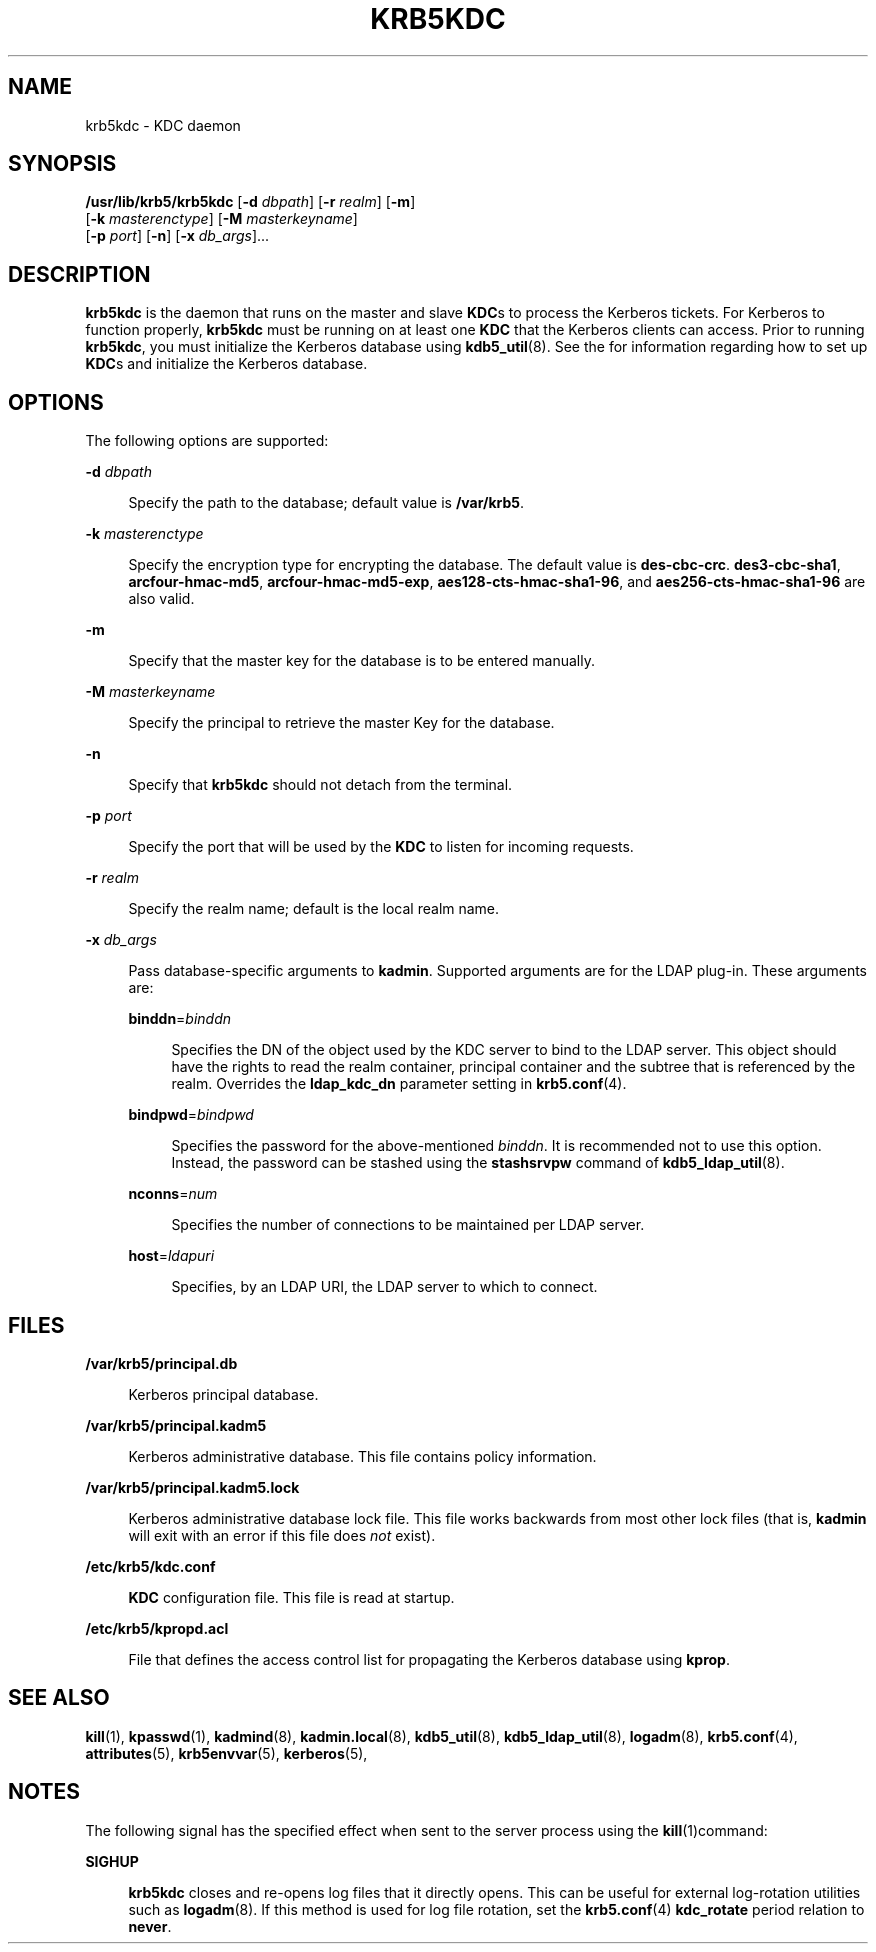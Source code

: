 '\" te
.\" Copyright 1987, 1989 by the Student Information Processing Board of the Massachusetts Institute of Technology.  For copying and distribution information,  please see the file kerberosv5/mit-sipb-copyright.h.
.\" Portions Copyright (c) 2007, Sun Microsystems, Inc.  All Rights Reserved
.\" The contents of this file are subject to the terms of the Common Development and Distribution License (the "License").  You may not use this file except in compliance with the License.
.\" You can obtain a copy of the license at usr/src/OPENSOLARIS.LICENSE or http://www.opensolaris.org/os/licensing.  See the License for the specific language governing permissions and limitations under the License.
.\" When distributing Covered Code, include this CDDL HEADER in each file and include the License file at usr/src/OPENSOLARIS.LICENSE.  If applicable, add the following below this CDDL HEADER, with the fields enclosed by brackets "[]" replaced with your own identifying information: Portions Copyright [yyyy] [name of copyright owner]
.TH KRB5KDC 8 "Oct 29, 2015"
.SH NAME
krb5kdc \- KDC daemon
.SH SYNOPSIS
.LP
.nf
\fB/usr/lib/krb5/krb5kdc\fR [\fB-d\fR \fIdbpath\fR] [\fB-r\fR \fIrealm\fR]  [\fB-m\fR]
     [\fB-k\fR \fImasterenctype\fR] [\fB-M\fR \fImasterkeyname\fR]
     [\fB-p\fR \fIport\fR] [\fB-n\fR] [\fB-x\fR \fIdb_args\fR]...
.fi

.SH DESCRIPTION
.sp
.LP
\fBkrb5kdc\fR is the daemon that runs on the master and slave \fBKDC\fRs to
process the Kerberos tickets. For Kerberos to function properly, \fBkrb5kdc\fR
must be running on at least one \fBKDC\fR that the Kerberos clients can access.
Prior to running \fBkrb5kdc\fR, you must initialize the Kerberos database using
\fBkdb5_util\fR(8). See the \fI\fR for information regarding how to set up
\fBKDC\fRs and initialize the Kerberos database.
.SH OPTIONS
.sp
.LP
The following options are supported:
.sp
.ne 2
.na
\fB\fB-d\fR \fIdbpath\fR\fR
.ad
.sp .6
.RS 4n
Specify the path to the database; default value is \fB/var/krb5\fR.
.RE

.sp
.ne 2
.na
\fB\fB-k\fR \fImasterenctype\fR\fR
.ad
.sp .6
.RS 4n
Specify the encryption type for encrypting the database. The default value is
\fBdes-cbc-crc\fR. \fBdes3-cbc-sha1\fR, \fBarcfour-hmac-md5\fR,
\fBarcfour-hmac-md5-exp\fR, \fBaes128-cts-hmac-sha1-96\fR, and
\fBaes256-cts-hmac-sha1-96\fR are also valid.
.RE

.sp
.ne 2
.na
\fB\fB-m\fR\fR
.ad
.sp .6
.RS 4n
Specify that the master key for the database is to be entered manually.
.RE

.sp
.ne 2
.na
\fB\fB-M\fR \fImasterkeyname\fR\fR
.ad
.sp .6
.RS 4n
Specify the principal to retrieve the master Key for the database.
.RE

.sp
.ne 2
.na
\fB\fB-n\fR\fR
.ad
.sp .6
.RS 4n
Specify that \fBkrb5kdc\fR should not detach from the terminal.
.RE

.sp
.ne 2
.na
\fB\fB-p\fR \fIport\fR\fR
.ad
.sp .6
.RS 4n
Specify the port that will be used by the \fBKDC\fR to listen for incoming
requests.
.RE

.sp
.ne 2
.na
\fB\fB-r\fR \fIrealm\fR\fR
.ad
.sp .6
.RS 4n
Specify the realm name; default is the local realm name.
.RE

.sp
.ne 2
.na
\fB\fB-x\fR \fIdb_args\fR\fR
.ad
.sp .6
.RS 4n
Pass database-specific arguments to \fBkadmin\fR. Supported arguments are for
the LDAP plug-in. These arguments are:
.sp
.ne 2
.na
\fB\fBbinddn\fR=\fIbinddn\fR\fR
.ad
.sp .6
.RS 4n
Specifies the DN of the object used by the KDC server to bind to the LDAP
server. This object should have the rights to read the realm container,
principal container and the subtree that is referenced by the realm. Overrides
the \fBldap_kdc_dn\fR parameter setting in \fBkrb5.conf\fR(4).
.RE

.sp
.ne 2
.na
\fB\fBbindpwd\fR=\fIbindpwd\fR\fR
.ad
.sp .6
.RS 4n
Specifies the password for the above-mentioned \fIbinddn\fR. It is recommended
not to use this option. Instead, the password can be stashed using the
\fBstashsrvpw\fR command of \fBkdb5_ldap_util\fR(8).
.RE

.sp
.ne 2
.na
\fB\fBnconns\fR=\fInum\fR\fR
.ad
.sp .6
.RS 4n
Specifies the number of connections to be maintained per LDAP server.
.RE

.sp
.ne 2
.na
\fB\fBhost\fR=\fIldapuri\fR\fR
.ad
.sp .6
.RS 4n
Specifies, by an LDAP URI, the LDAP server to which to connect.
.RE

.RE

.SH FILES
.sp
.ne 2
.na
\fB\fB/var/krb5/principal.db\fR\fR
.ad
.sp .6
.RS 4n
Kerberos principal database.
.RE

.sp
.ne 2
.na
\fB\fB/var/krb5/principal.kadm5\fR\fR
.ad
.sp .6
.RS 4n
Kerberos administrative database. This file contains policy information.
.RE

.sp
.ne 2
.na
\fB\fB/var/krb5/principal.kadm5.lock\fR\fR
.ad
.sp .6
.RS 4n
Kerberos administrative database lock file. This file works backwards from most
other lock files (that is, \fBkadmin\fR will exit with an error if this file
does \fInot\fR exist).
.RE

.sp
.ne 2
.na
\fB\fB/etc/krb5/kdc.conf\fR\fR
.ad
.sp .6
.RS 4n
\fBKDC\fR configuration file. This file is read at startup.
.RE

.sp
.ne 2
.na
\fB\fB/etc/krb5/kpropd.acl\fR\fR
.ad
.sp .6
.RS 4n
File that defines the access control list for propagating the Kerberos database
using \fBkprop\fR.
.RE

.SH SEE ALSO
.sp
.LP
\fBkill\fR(1), \fBkpasswd\fR(1), \fBkadmind\fR(8),
\fBkadmin.local\fR(8), \fBkdb5_util\fR(8), \fBkdb5_ldap_util\fR(8),
\fBlogadm\fR(8), \fBkrb5.conf\fR(4), \fBattributes\fR(5), \fBkrb5envvar\fR(5),
\fBkerberos\fR(5),
.sp
.LP
\fI\fR
.SH NOTES
.sp
.LP
The following signal has the specified effect when sent to the server process
using the \fBkill\fR(1)command:
.sp
.ne 2
.na
\fB\fBSIGHUP\fR\fR
.ad
.sp .6
.RS 4n
\fBkrb5kdc\fR closes and re-opens log files that it directly opens. This can be
useful for external log-rotation utilities such as \fBlogadm\fR(8). If this
method is used for log file rotation, set the \fBkrb5.conf\fR(4)
\fBkdc_rotate\fR period relation to \fBnever\fR.
.RE

